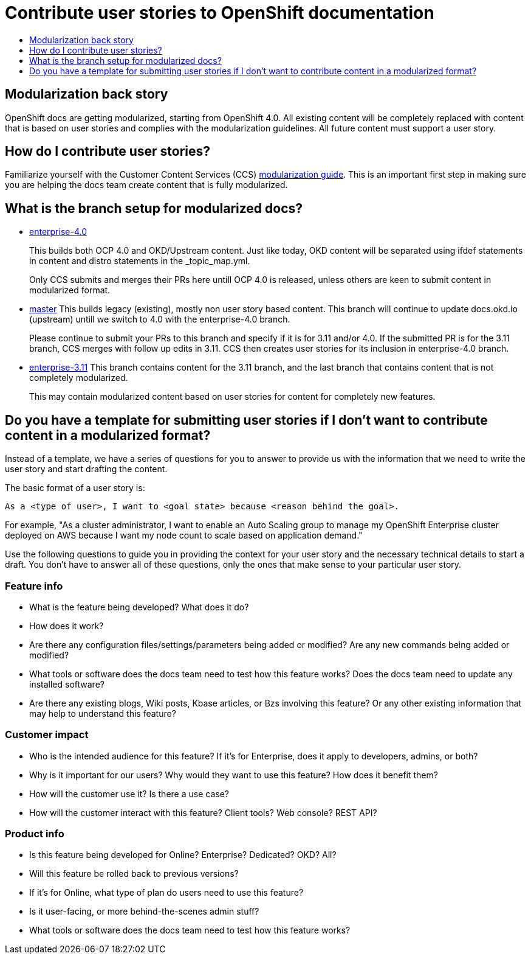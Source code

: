 [[contributing-user-stories]]
= Contribute user stories to OpenShift documentation
:icons:
:toc: macro
:toc-title:
:toclevels: 1
:description: Basic information about how to create user stories for OpenShift GitHub repository

toc::[]

== Modularization back story
OpenShift docs are getting modularized, starting from OpenShift 4.0.
All existing content will be completely replaced with content that is based on user stories and
complies with the modularization guidelines. All future content must support a user story.

== How do I contribute user stories?
Familiarize yourself with the Customer Content Services (CCS)
link:https://redhat-documentation.github.io/modular-docs/[modularization guide]. This is an important
first step in making sure you are helping the docs team create content that is fully modularized.

== What is the branch setup for modularized docs?

* link:https://github.com/openshift/openshift-docs/tree/enterprise-4.0[enterprise-4.0]
+
This builds both OCP 4.0 and OKD/Upstream content. Just like today, OKD content will be separated using
ifdef statements in content and distro statements in the _topic_map.yml.
+
Only CCS submits and merges their PRs here untill OCP 4.0 is released, unless others are keen to submit
content in modularized format.

* https://github.com/openshift/openshift-docs/tree/master[master]
This builds legacy (existing), mostly non user story based content. This branch will continue to update
docs.okd.io (upstream) untill we switch to 4.0 with the enterprise-4.0 branch.
+
Please continue to submit your PRs to this branch and specify if it is for 3.11 and/or 4.0.
If the submitted PR is for the 3.11 branch, CCS merges with follow up edits in 3.11.
CCS then creates user stories for its inclusion in enterprise-4.0 branch.

* https://github.com/openshift/openshift-docs/tree/enterprise-3.11[enterprise-3.11]
This branch contains content for the 3.11 branch, and the last branch that contains content that is not completely
modularized.
+
This may contain modularized content based on user stories for content for completely new features.

== Do you have a template for submitting user stories if I don't want to contribute content in a modularized format?

Instead of a template, we have a series of questions for you to answer to provide us with the information that we need to
write the user story and start drafting the content.

The basic format of a user story is:

----
As a <type of user>, I want to <goal state> because <reason behind the goal>.
----

For example, "As a cluster administrator, I want to enable an Auto Scaling group to manage my OpenShift Enterprise
cluster deployed on AWS because I want my node count to scale based on application demand."

Use the following questions to guide you in providing the context for your user story and the necessary technical details to start a draft.
You don't have to answer all of these questions, only the ones that make sense to your particular user story.

=== Feature info
* What is the feature being developed? What does it do?
* How does it work?
* Are there any configuration files/settings/parameters being added or modified? Are any new commands being added or modified?
* What tools or software does the docs team need to test how this feature works? Does the docs team need to update any installed software?
* Are there any existing blogs, Wiki posts, Kbase articles, or Bzs involving this feature? Or any other existing information that may help to understand this feature?

=== Customer impact
* Who is the intended audience for this feature? If it's for Enterprise, does it apply to developers, admins, or both?
* Why is it important for our users? Why would they want to use this feature? How does it benefit them?
* How will the customer use it? Is there a use case?
* How will the customer interact with this feature? Client tools? Web console? REST API?

=== Product info
* Is this feature being developed for Online? Enterprise? Dedicated? OKD? All?
* Will this feature be rolled back to previous versions?
* If it's for Online, what type of plan do users need to use this feature?
* Is it user-facing, or more behind-the-scenes admin stuff?
* What tools or software does the docs team need to test how this feature works?
